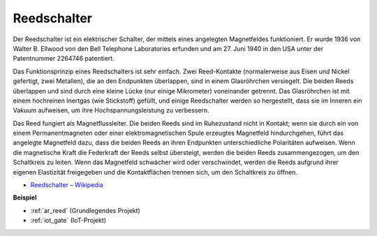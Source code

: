 .. _cpn_reed:

Reedschalter
======================

.. image:: img/reed.png

Der Reedschalter ist ein elektrischer Schalter, der mittels eines angelegten Magnetfeldes funktioniert. Er wurde 1936 von Walter B. Ellwood von den Bell Telephone Laboratories erfunden und am 27. Juni 1940 in den USA unter der Patentnummer 2264746 patentiert.

Das Funktionsprinzip eines Reedschalters ist sehr einfach. Zwei Reed-Kontakte (normalerweise aus Eisen und Nickel gefertigt, zwei Metallen), die an den Endpunkten überlappen, sind in einem Glasröhrchen versiegelt. Die beiden Reeds überlappen und sind durch eine kleine Lücke (nur einige Mikrometer) voneinander getrennt. Das Glasröhrchen ist mit einem hochreinen Inertgas (wie Stickstoff) gefüllt, und einige Reedschalter werden so hergestellt, dass sie im Inneren ein Vakuum aufweisen, um ihre Hochspannungsleistung zu verbessern.

Das Reed fungiert als Magnetflussleiter. Die beiden Reeds sind im Ruhezustand nicht in Kontakt; wenn sie durch ein von einem Permanentmagneten oder einer elektromagnetischen Spule erzeugtes Magnetfeld hindurchgehen, führt das angelegte Magnetfeld dazu, dass die beiden Reeds an ihren Endpunkten unterschiedliche Polaritäten aufweisen. Wenn die magnetische Kraft die Federkraft der Reeds selbst übersteigt, werden die beiden Reeds zusammengezogen, um den Schaltkreis zu leiten. Wenn das Magnetfeld schwächer wird oder verschwindet, werden die Reeds aufgrund ihrer eigenen Elastizität freigegeben und die Kontaktflächen trennen sich, um den Schaltkreis zu öffnen.

.. image:: img/reed_sche.png

* `Reedschalter – Wikipedia <https://en.wikipedia.org/wiki/Reed_switch>`_

**Beispiel**

* :ref:`ar_reed` (Grundlegendes Projekt)
* :ref:`iot_gate` (IoT-Projekt)

